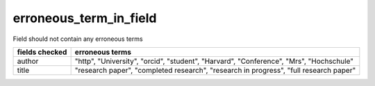 erroneous_term_in_field
=======================

Field should not contain any erroneous terms

+------------------------+-------------------------------------------------------------------------------------------+
| fields checked         | erroneous terms                                                                           |
+========================+===========================================================================================+
| author                 | "http", "University", "orcid", "student", "Harvard", "Conference", "Mrs", "Hochschule"    |
+------------------------+-------------------------------------------------------------------------------------------+
| title                  | "research paper", "completed research", "research in progress", "full research paper"     |
+------------------------+-------------------------------------------------------------------------------------------+
